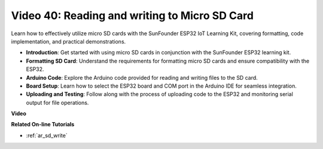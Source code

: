 Video 40: Reading and writing to Micro SD Card
====================================================

Learn how to effectively utilize micro SD cards with the SunFounder ESP32 IoT Learning Kit, covering formatting, code implementation, and practical demonstrations.

* **Introduction**: Get started with using micro SD cards in conjunction with the SunFounder ESP32 learning kit.
* **Formatting SD Card**: Understand the requirements for formatting micro SD cards and ensure compatibility with the ESP32.
* **Arduino Code**: Explore the Arduino code provided for reading and writing files to the SD card.
* **Board Setup**: Learn how to select the ESP32 board and COM port in the Arduino IDE for seamless integration.
* **Uploading and Testing**: Follow along with the process of uploading code to the ESP32 and monitoring serial output for file operations.

**Video**

.. raw:: html

    <iframe width="700" height="500" src="https://www.youtube.com/embed/IoK1KvO2EwI?si=YEMa0se8Si2ln5-G" title="YouTube video player" frameborder="0" allow="accelerometer; autoplay; clipboard-write; encrypted-media; gyroscope; picture-in-picture; web-share" allowfullscreen></iframe>

**Related On-line Tutorials**

* :ref:`ar_sd_write`


